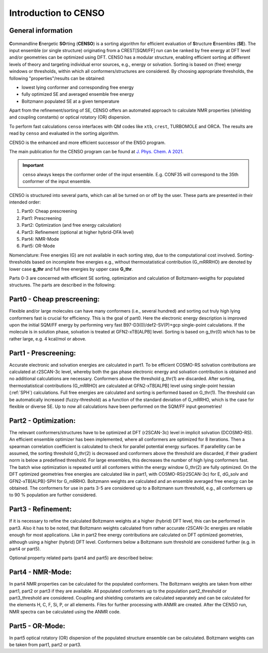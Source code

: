 .. _CENSO:

=====================
Introduction to CENSO
=====================

General information
-------------------

.. figure:: ../../figures/CENSO/censo_logo_300dpi.png
	:scale: 40%
	:align: center
	:alt: CENSO logo

**C**\ommandline **E**\nergetic **SO**\rting (**CENSO**) is a sorting algorithm 
for efficient evaluation of **S**\tructure **E**\nsembles (**SE**). 
The input ensemble (or single structure) originating from a CREST[SQM/FF] run 
can be ranked by free energy at DFT level and/or geometries can be optimized using DFT.
CENSO has a modular structure, enabling efficient sorting at different 
levels of theory and targeting individual error sources, e.g., energy or solvation. 
Sorting is based on (free) energy windows or thresholds, within which all 
conformers/structures are considered. By choosing appropriate thresholds, the 
following "properties"/results can be obtained:

* lowest lying conformer and corresponding free energy
* fully optimized SE and averaged ensemble free energy
* Boltzmann populated SE at a given temperature

Apart from the refinement/sorting of SE, CENSO offers an automated approach to 
calculate NMR properties (shielding and coupling constants) or optical rotatory 
(OR) dispersion.

To perform fast calculations ``censo`` interfaces with QM codes like ``xtb``, ``crest``, 
TURBOMOLE and ORCA. The results are read by ``censo`` and evaluated in the sorting 
algorithm.

CENSO is the enhanced and more efficient successor of the ENSO program. 

The main publication for the CENSO program can be found at 
`J. Phys. Chem. A 2021 <https://pubs.acs.org/doi/10.1021/acs.jpca.1c00971>`_.

.. important::

    ``censo`` always keeps the conformer order of the input ensemble. E.g. CONF35 will 
    correspond to the 35th conformer of the input ensemble.

CENSO is structured into several parts, which can all be turned on or off by 
the user. These parts are presented in their intended order:

1. Part0: Cheap prescreening
2. Part1: Prescreening
3. Part2: Optimization (and free energy calculation)
4. Part3: Refinement   (optional at higher hybrid-DFA level)
5. Part4: NMR-Mode
6. Part5: OR-Mode

Nomenclature: Free energies (G) are not available in each sorting step, due 
to the computational cost involved. Sorting-thresholds based on incomplete free 
energies e.g., without thermostatistical contribution (G_mRRRHO) are denoted by 
lower case **g\_thr** and full free energies by upper case **G\_thr**.

Parts 0-3 are concerned with efficient SE sorting, optimization and calculation 
of Boltzmann-weigths for populated structures. The parts are described in the 
following:

.. figure:: ../../figures/CENSO/short_censo.png
	:scale: 20%
	:align: center
	:alt: CENSO workflow with threshold information.

Part0 - Cheap prescreening:
---------------------------

Flexible and/or large molecules can have many conformers (i.e., several hundred) 
and sorting out truly high lying conformers fast is crucial for efficiency. 
This is the goal of part0. Here the electronic energy description is improved 
upon the initial SQM/FF energy by performing very fast B97-D3(0)/def2-SV(P)+gcp 
single-point calculations. If the molecule is in solution phase, solvation is 
treated at GFN2-xTB[ALPB] level. Sorting is based on g\_thr(0) which has to be 
rather large, e.g. 4 kcal/mol or above.

Part1 - Prescreening:
---------------------

Accurate electronic and solvation energies are calculated in part1. To be efficient
COSMO-RS solvation contributions are calculated at r2SCAN-3c level, whereby both 
the gas phase electronic energy and solvation contribution is obtained and no 
additional calculations are necessary. Conformers above the threshold g\_thr(1) 
are discarded. After sorting, thermostatistical contributions (G\_mRRHO) are 
calculated at GFN2-xTB\[ALPB\] level using single-point hessian (:ref:`SPH`) calculations.
Full free energies are calculated and sorting is performed based on G\_thr(1). 
The threshold can be automatically increased (fuzzy-threshold) as a function of 
the standard deviation of G\_mRRHO, which is the case for flexible or diverse SE.
Up to now all calculations have been performed on the SQM/FF input geometries!

Part2 - Optimization:
---------------------

The relevant conformers/structures have to be optimized at DFT (r2SCAN-3c) level
in implicit solvation (DCOSMO-RS). An efficient ensemble optimizer has been 
implemented, where all conformers are optimized for 8 iterations. 
Then a spearman correlation coefficient is calculated to check for parallel potential
energy surfaces. If parallellity can be assumed, the sorting threshold G\_thr(2) 
is decreased and conformers above the threshold are discarded, if their gradient 
norm is below a predefined threshold. For large ensembles, this decreases the 
number of high lying conformers fast. The batch wise optimization is repeated 
until all confomers within the energy window G\_thr(2) are fully optimized. 
On the DFT optimized geometries free energies are calculated like in part1, with
COSMO-RS(r2SCAN-3c) for E, dG\_solv and GFN2-xTB[ALPB]-SPH for G\_mRRHO. 
Boltzmann weights are calculated and an ensemble averaged free energy can be 
obtained. The conformers for use in parts 3-5 are considered up to a Boltzmann 
sum threshold, e.g., all conformers up to 90 % population are further considered.

Part3 - Refinement:
-------------------

If it is necessary to refine the calculated Boltzmann weights at a higher 
(hybrid) DFT level, this can be performed in part3. Also it has to be noted, that
Boltzmann weights calculated from rather accurate r2SCAN-3c energies are reliable
enough for most applications. Like in part2 free energy contributions are calculated
on DFT optimized geometries, although using a higher (hybrid) DFT level. 
Conformers below a Boltzmann sum threshold are considered further (e.g. in part4 
or part5).

Optional property related parts (part4 and part5) are described below:

Part4 - NMR-Mode:
-----------------

In part4 NMR properties can be calculated for the populated conformers. 
The Boltzmann weights are taken from either part1, part2 or part3 if they are 
available. All populated conformers up to the population part2_threshold or 
part3_threshold are considered. Coupling and shielding constants are calculated 
separately and can be calculated for the elements H, C, F, Si, P, or all elements.
Files for further processing with ANMR are created. After the CENSO run, NMR 
spectra can be calculated using the ANMR code.

Part5 - OR-Mode:
----------------

In part5 optical rotatory (OR) dispersion of the populated structure ensemble 
can be calculated. Boltzmann weights can be taken from part1, part2 or part3.
